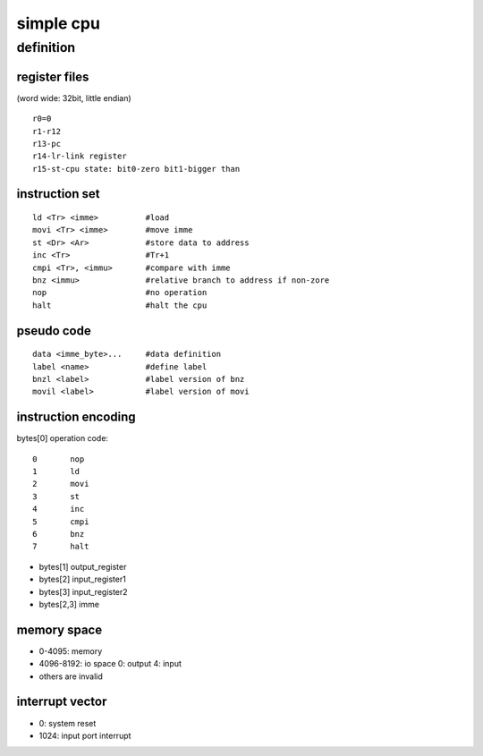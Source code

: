 simple cpu
==========

definition
----------

register files
``````````````

(word wide: 32bit, little endian)
::
        r0=0
        r1-r12
        r13-pc
        r14-lr-link register
        r15-st-cpu state: bit0-zero bit1-bigger than

instruction set
````````````````
::

        ld <Tr> <imme>          #load
        movi <Tr> <imme>        #move imme
        st <Dr> <Ar>            #store data to address
        inc <Tr>                #Tr+1
        cmpi <Tr>, <immu>       #compare with imme
        bnz <immu>              #relative branch to address if non-zore
        nop                     #no operation
        halt                    #halt the cpu

pseudo code
```````````
::

        data <imme_byte>...     #data definition
        label <name>            #define label
        bnzl <label>            #label version of bnz
        movil <label>           #label version of movi


instruction encoding
````````````````````

bytes[0] operation code::

        0       nop
        1       ld
        2       movi
        3       st
        4       inc
        5       cmpi
        6       bnz
        7       halt


* bytes[1] output_register
* bytes[2] input_register1
* bytes[3] input_register2
* bytes[2,3] imme


memory space
`````````````
* 0-4095: memory
* 4096-8192: io space
  0: output
  4: input
* others are invalid

interrupt vector
````````````````
* 0:       system reset
* 1024:    input port interrupt
